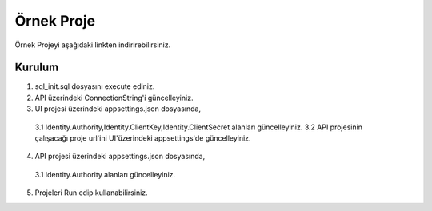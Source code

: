 Örnek Proje
========

Örnek Projeyi aşağıdaki linkten indirirebilirsiniz.

.. _ÖrnekProje:http://www.bilgeadam.com/yazilim/terraframework/TerraFramework.Sample.rar

Kurulum
-------

1. sql_init.sql dosyasını execute ediniz.
2. API üzerindeki ConnectionString'i güncelleyiniz.
3. UI projesi üzerindeki appsettings.json dosyasında,
  3.1 Identity.Authority,Identity.ClientKey,Identity.ClientSecret alanları güncelleyiniz.
  3.2 API projesinin çalışacağı proje url'ini UI'üzerindeki appsettings'de güncelleyiniz.
4. API projesi üzerindeki appsettings.json dosyasında,
  3.1 Identity.Authority alanları güncelleyiniz.
5. Projeleri Run edip kullanabilirsiniz.
